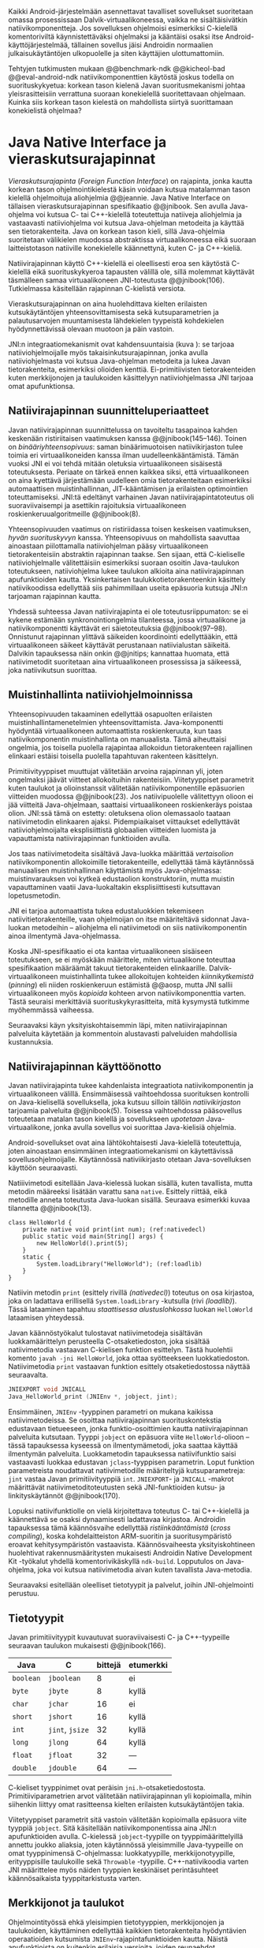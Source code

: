 
Kaikki Android-järjestelmään asennettavat tavalliset sovellukset
suoritetaan omassa prosessissaan Dalvik-virtuaalikoneessa, vaikka ne
sisältäisivätkin natiivikomponentteja. Jos sovelluksen ohjelmoisi
esimerkiksi C-kielellä komentoriviltä käynnistettäväksi ohjelmaksi ja
kääntäisi osaksi itse Android-käyttöjärjestelmää, tällainen sovellus
jäisi Androidin normaalien julkaisukäytäntöjen ulkopuolelle ja siten
käyttäjien ulottumattomiin.

Tehtyjen tutkimusten mukaan @@benchmark-ndk @@kicheol-bad
@@eval-android-ndk natiivikomponenttien käytöstä joskus todella on
suorituskykyetua: korkean tason kielenä Javan suoritusmekanismi johtaa
yleisrasitteisiin verrattuna suoraan konekielellä suoritettavaan
ohjelmaan. Kuinka siis korkean tason kielestä on mahdollista siirtyä
suorittamaan konekielistä ohjelmaa?
# todo tähän kerää kaikki mittaukset aiheesta

* Java Native Interface ja vieraskutsurajapinnat
/Vieraskutsurajapinta/ (/Foreign Function Interface/) on rajapinta,
jonka kautta korkean tason ohjelmointikielestä käsin voidaan kutsua
matalamman tason kielellä ohjelmoituja aliohjelmia @@jeannie. Java
Native Interface on tällaisen vieraskutsurajapinnan spesifikaatio
@@jnibook. Sen avulla Java-ohjelma voi kutsua C- tai C++-kielellä
toteutettuja natiiveja aliohjelmia ja vastaavasti natiiviohjelma voi
kutsua Java-ohjelman metodeita ja käyttää sen tietorakenteita. Java
on korkean tason kieli, sillä Java-ohjelmia suoritetaan välikielen muodossa
abstraktissa virtuaalikoneessa eikä suoraan laitteistotason natiiville
konekielelle käännettynä, kuten C- ja C++-kieliä.

Natiivirajapinnan käyttö C++-kielellä ei oleellisesti eroa sen
käytöstä C-kielellä eikä suorituskykyeroa tapausten välillä ole, sillä
molemmat käyttävät täsmälleen samaa virtuaalikoneen JNI-toteutusta
@@jnibook(106). Tutkielmassa käsitellään rajapinnan C-kielistä
versiota.

Vieraskutsurajapinnan on aina huolehdittava kielten erilaisten
kutsukäytäntöjen yhteensovittamisesta sekä kutsuparametrien ja
palautusarvojen muuntamisesta lähdekielen tyypeistä kohdekielen
hyödynnettävissä olevaan muotoon ja päin vastoin.

# todo: mainitse java-c-spesifit tehtävät vielä toisessa listassa
\begin{figure}[h!]
\centerline{
\includegraphics[scale=1]{figures/jni_basic.pdf}
}\caption{Natiivirajapinnan asema \cite[s. 5]{jnibook}}\label{fig:jnibasic}
\end{figure}

JNI:n integraatiomekanismit ovat kahdensuuntaisia (kuva
\ref{fig:jnibasic}): se tarjoaa natiiviohjelmoijalle myös
takaisinkutsurajapinnan, jonka avulla natiiviohjelmasta voi kutsua
Java-ohjelman metodeita ja lukea Javan tietorakenteita, esimerkiksi
olioiden kenttiä. Ei-primitiivisten tietorakenteiden kuten
merkkijonojen ja taulukoiden käsittelyyn natiiviohjelmassa JNI tarjoaa
omat apufunktionsa.
# lähteet jeannie ja reppy
# vaihtoehdot jni:lle androidissa?

** Natiivirajapinnan suunnitteluperiaatteet
Javan natiivirajapinnan suunnittelussa on tavoiteltu tasapainoa kahden
keskenään ristiriitaisen vaatimuksen kanssa
@@jnibook(145--146). Toinen on /binääriyhteensopivuus/: saman
binäärimuotoisen natiivikirjaston tulee toimia eri virtuaalikoneiden
kanssa ilman uudelleenkääntämistä.  Tämän vuoksi JNI ei voi tehdä
mitään oletuksia virtuaalikoneen sisäisestä toteutuksesta. Periaate on
tärkeä ennen kaikkea siksi, että virtuaalikoneen on aina kyettävä
järjestämään uudelleen omia tietorakenteitaan esimerkiksi
automaattisen muistinhallinnan, JIT-kääntämisen ja erilaisten
optimointien toteuttamiseksi. JNI:tä edeltänyt varhainen Javan
natiivirajapintatoteutus oli suoraviivaisempi ja asettikin rajoituksia
virtuaalikoneen roskienkeruualgoritmeille @@jnibook(8).

Yhteensopivuuden vaatimus on ristiriidassa toisen keskeisen
vaatimuksen, /hyvän suorituskyvyn/ kanssa. Yhteensopivuus on
mahdollista saavuttaa ainoastaan piilottamalla natiiviohjelman pääsy
virtuaalikoneen tietorakenteisiin abstraktin rajapinnan taakse. Sen
sijaan, että C-kieliselle natiiviohjelmalle välitettäisiin esimerkiksi
suoraan osoitin Java-taulukon toteutukseen, natiiviohjelma lukee
taulukon alkioita aina natiivirajapinnan apufunktioiden
kautta. Yksinkertaisen taulukkotietorakenteenkin käsittely
natiivikoodissa edellyttää siis pahimmillaan useita epäsuoria kutsuja
JNI:n tarjoaman rajapinnan kautta.

Yhdessä suhteessa Javan natiivirajapinta ei ole toteutusriippumaton:
se ei kykene estämään synkronointiongelmia tilanteessa, jossa
virtuaalikone ja natiivikomponentti käyttävät eri säietoteutuksia
@@jnibook(97--98). Onnistunut rajapinnan ylittävä säikeiden
koordinointi edellyttääkin, että virtuaalikoneen säikeet käyttävät
perustanaan natiivialustan säikeitä. Dalvikin tapauksessa näin onkin
@@jnitips; kannattaa huomata, että natiivimetodit suoritetaan aina
virtuaalikoneen prosessissa ja säikeessä, joka natiivikutsun suorittaa.
# todo tarkista vielä lähteestä

** Muistinhallinta natiiviohjelmoinnissa
Yhteensopivuuden takaaminen edellyttää osapuolten erilaisten
muistinhallintamenetelmien yhteensovittamista. Java-komponentti
hyödyntää virtuaalikoneen automaattista roskienkeruuta, kun taas
natiivikomponentin muistinhallinta on manuaalista. Tämä aiheuttaisi
ongelmia, jos toisella puolella rajapintaa allokoidun tietorakenteen
rajallinen elinkaari estäisi toisella puolella tapahtuvan rakenteen
käsittelyn.

Primitiivityyppiset muuttujat välitetään arvoina rajapinnan yli, joten
ongelmaksi jäävät viitteet allokoituihin rakenteisiin. Viitetyyppiset
parametrit kuten taulukot ja olioinstanssit välitetään
natiivikomponentille epäsuorien viitteiden muodossa @@jnibook(23). Jos
natiivipuolelle välitettyyn olioon ei jää viitteitä Java-ohjelmaan,
saattaisi virtuaalikoneen roskienkeräys poistaa olion. JNI:ssä tämä on
estetty: oletuksena olion olemassaolo taataan natiivimetodin
elinkaaren ajaksi. Pidempiaikaiset viittaukset edellyttävät
natiiviohjelmoijalta eksplisiittistä globaalien viitteiden luomista ja
vapauttamista natiivirajapinnan funktioiden avulla.
# todo: korjaa, ei elinkaaren ajaksi vaan jotkut vaativat myös
# eksplisiittiset lopetuskutsut

Jos taas natiivimetodeita sisältävä Java-luokka määrittää
/vertaisolion/ natiivikomponentin allokoimille tietorakenteille,
edellyttää tämä käytännössä manuaalisen muistinhallinnan käyttämistä
myös Java-ohjelmassa: muistinvarauksen voi kytkeä edustaolion
konstruktoriin, mutta muistin vapauttaminen vaatii Java-luokaltakin
eksplisiittisesti kutsuttavan lopetusmetodin.
# todo: onko finalize  tarpeen joskus?
# todo: edustaolio vs. peer object

JNI ei tarjoa automaattista tukea edustaluokkien
tekemiseen natiivitietorakenteille, vaan ohjelmoijan on itse
määriteltävä sidonnat Java-luokan metodeihin -- aliohjelma eli
natiivimetodi on siis natiivikomponentin ainoa ilmentymä
Java-ohjelmassa.

# todo määrittele tarkemmin
# huom, vielä ei ole määritelty natiivimetodia

Koska JNI-spesifikaatio ei ota kantaa virtuaalikoneen sisäiseen
toteutukseen, se ei myöskään määrittele, miten virtuaalikone toteuttaa
spesifikaation määräämät takuut tietorakenteiden elinkaarille.
Dalvik-virtuaalikoneen muistinhallinta tukee allokoitujen kohteiden
/kiinnikytkemistä/ (/pinning/) eli niiden roskienkeruun estämistä
@@aosp, mutta JNI sallii virtuaalikoneen myös /kopioida/ kohteen arvon
natiivikomponenttia varten. Tästä seuraisi merkittäviä
suorituskykyrasitteita, mitä kysymystä tutkimme myöhemmässä vaiheessa.
# todo: huom ! tämän takia yksittäiset olioviitteet pitää yksitellen poimia
# taulukoista ? (check)

# todo : allokointi suomeksi?


# entäs threadit?

Seuraavaksi käyn yksityiskohtaisemmin läpi, miten natiivirajapinnan
palveluita käytetään ja kommentoin alustavasti palveluiden mahdollisia
kustannuksia.

** Natiivirajapinnan käyttöönotto
Javan natiivirajapinta tukee kahdenlaista integraatiota
natiivikomponentin ja virtuaalikoneen välillä. Ensimmäisessä
vaihtoehdossa suorituksen kontrolli on Java-kielisellä sovelluksella,
joka kutsuu silloin tällöin /natiivikirjaston/ tarjoamia palveluita
@@jnibook(5). Toisessa vaihtoehdossa pääsovellus toteutetaan matalan
tason kielellä ja sovellukseen /upotetaan/ Java-virtuaalikone, jonka
avulla sovellus voi suorittaa Java-kielisiä ohjelmia.

Android-sovellukset ovat aina lähtökohtaisesti Java-kielellä
toteutettuja, joten ainoastaan ensimmäinen integraatiomekanismi on
käytettävissä sovellusohjelmoijalle. Käytännössä nativiikirjasto
otetaan Java-sovelluksen käyttöön seuraavasti.
# lähde embedded

Natiiivimetodi esitellään Java-kielessä luokan sisällä, kuten
tavallista, mutta metodin määreeksi lisätään varattu sana
~native~. Esittely riittää, eikä metodille anneta toteutusta
Java-luokan sisällä. Seuraava esimerkki kuvaa tilannetta
@@jnibook(13).

#+begin_src java -n -r
class HelloWorld {
    private native void print(int num); (ref:nativedecl)
    public static void main(String[] args) {
        new HelloWorld().print(5);
    }
    static {
        System.loadLibrary("HelloWorld"); (ref:loadlib)
    }
}
#+end_src
Natiivin metodin ~print~ (esittely rivillä [[(nativedecl)]]) toteutus on
osa kirjastoa, joka on ladattava erillisellä ~System.loadLibrary~
-kutsulla (rivi [[(loadlib)]]). Tässä lataaminen tapahtuu /staattisessa
alustuslohkossa/ luokan ~HelloWorld~ lataamisen yhteydessä.
# todo ennen vai yhteydessä

Javan käännöstyökalut tulostavat natiivimetodeja sisältävän
luokkamäärittelyn perusteella C-otsaketiedoston, joka sisältää
natiivimetodia vastaavan C-kielisen funktion esittelyn. Tästä
huolehtii komento ~javah -jni HelloWorld~, joka ottaa syötteekseen
luokkatiedoston. Natiivimetodia ~print~ vastaavan funktion esittely
otsaketiedostossa näyttää seuraavalta.

#+begin_src c 
JNIEXPORT void JNICALL
Java_HelloWorld_print (JNIEnv *, jobject, jint);
#+end_src
# jnienv: kuva sivulta 23 jnibook
Ensimmäinen, ~JNIEnv~ -tyyppinen parametri on mukana kaikissa
natiivimetodeissa. Se osoittaa natiivirajapinnan suorituskontekstia
edustavaan tietueeseen, jonka funktio-osoittimien kautta
natiivirajapinnan palveluita kutsutaan. Tyyppi ~jobject~ on epäsuora
viite ~HelloWorld~-olioon -- tässä tapauksessa kyseessä on
ilmentymämetodi, joka saattaa käyttää ilmentymän
palveluita. Luokkametodin tapauksessa natiivifunktio saisi vastaavasti
luokkaa edustavan ~jclass~-tyyppisen parametrin. Loput funktion
parametreista noudattavat natiivimetodille määriteltyjä
kutsuparametreja: ~jint~ vastaa Javan primitiivityyppiä ~int~.
~JNIEXPORT~- ja ~JNICALL~ -makrot määrittävät natiivimetoditoteutusten
sekä JNI-funktioiden kutsu- ja linkityskäytännöt @@jnibook(170).

Lopuksi natiivifunktiolle on vielä kirjoitettava toteutus C- tai
C++-kielellä ja käännettävä se osaksi dynaamisesti ladattavaa
kirjastoa. Androidin tapauksessa tämä käännösvaihe edellyttää
/ristiinkääntämistä/ (/cross compiling/), koska kohdelaitteiston
ARM-suoritin ja suoritusympäristö eroavat kehitysympäristön
vastaavista. Käännösvaiheesta yksityiskohtineen huolehtivat
rakennusmääritysten mukaisesti Androidin Native Development Kit
-työkalut yhdellä komentorivikäskyllä ~ndk-build~. Lopputulos on
Java-ohjelma, joka voi kutsua natiivimetodia aivan kuten tavallista
Java-metodia.
# todo käännös ristiinkääntäminen? parempi käännös?
# todo: lisää tähän c++-eroavaisuudet
# todo: mainitse Android.mk?
# todo: mainitse jni.h, ym.

Seuraavaksi esitellään oleelliset tietotyypit ja palvelut, joihin
JNI-ohjelmointi perustuu.

** Tietotyypit
Javan primitiivityypit kuvautuvat suoraviivaisesti C- ja
C++-tyypeille seuraavan taulukon mukaisesti @@jnibook(166).

# todo suomennos opaque reference

| Java      | C               | bittejä | etumerkki |
|-----------+-----------------+---------+-----------|
| ~boolean~ | ~jboolean~      |       8 | ei        |
| ~byte~    | ~jbyte~         |       8 | kyllä     |
| ~char~    | ~jchar~         |      16 | ei        |
| ~short~   | ~jshort~        |      16 | kyllä     |
| ~int~     | ~jint~, ~jsize~ |      32 | kyllä     |
| ~long~    | ~jlong~         |      64 | kyllä     |
|-----------+-----------------+---------+-----------|
| ~float~   | ~jfloat~        |      32 | ---       |
| ~double~  | ~jdouble~       |      64 | ---       |
|-----------+-----------------+---------+-----------|

C-kieliset tyyppinimet ovat peräisin
~jni.h~-otsaketiedostosta. Primitiiviparametrien arvot välitetään
natiivirajapinnan yli kopioimalla, mihin siihenkin liittyy omat
rasitteensa kielten erilaisten kutsukäytäntöjen takia.

# todo selvennä mitä kutsukäytännöt tarkoittavat

Viitetyyppiset parametrit sitä vastoin välitetään kopioimalla epäsuora
viite tyyppiä ~jobject~. Sitä käsitellään natiivikomponentissa aina
JNI:n apufunktioiden avulla. C-kielessä ~jobject~-tyypille on
tyyppimäärittelyillä annettu joukko aliaksia, joten käytännössä
yleisimmille Java-tyypeille on omat tyyppinimensä C-ohjelmassa:
luokkatyypille, merkkijonotyypille, erityyppisille taulukoille sekä
~Throwable~ -tyypille. C++-natiivikoodia varten JNI määrittelee myös
näiden tyyppien keskinäiset perintäsuhteet käännösaikaista
tyyppitarkistusta varten.

# todo selvennä perintäsuhteet

** Merkkijonot ja taulukot
Ohjelmointityössä ehkä yleisimpien tietotyyppien, merkkijonojen ja
taulukoiden, käyttäminen edellyttää kaikkien tietorakenteita
hyödyntävien operaatioiden kutsumista ~JNIEnv~-rajapintafunktioiden
kautta. Näistä apufunktioista on kuitenkin erilaisia versioita, joiden
reunaehdot suorituskyvyn suhteen eroavat toisistaan @@jnibook(24--40).

Merkkijonoihin pääsee käsiksi kahdella tavalla. Ensimmäisessä
JNI-funktio palauttaa osoittimen virtuaalikoneessa olevaan yhtenäiseen
muistialueeseen, joka sisältää merkkijonon. Kuten aina,
JNI-spesifikaatio kuitenkin sallii virtuaalikoneen myös luoda
merkkijonon sisällöstä uuden kopion ja palauttaa osoittimen
siihen. Näistä funktioista on olemassa versiot, jotka kytkevät
väliaikaisesti roskienkeruun pois päältä, jolloin kopioimisen tarve
todennäköisesti katoaa. Näiden versioiden käyttö edellyttää kuitenkin,
ettei natiivikoodi suoraan tai välillisesti siirry odottamaan
minkäänlaista synkronisoitua resurssia.

Esimerkiksi C-kielinen ohjelma saa osoittimen 16-bittiseen
Unicode-merkkijonoon seuraavalla kutsulla.

#+begin_src c -n
const jchar *cstr;
jboolean is_copy;
str = (*env)->GetStringChars(env, string, &is_copy);
#+end_src

Parametri ~JNIEnv env~ on viite JNI:n kontekstietueeseen,
~jstring string~ on esimerkiksi natiivifunktiolle parametrina
välitetty JNI-merkkijonoviite. Parametriin ~jboolean is_copy~
tallentuu tieto, johtiko operaatio kopioimiseen. Merkkijonoresurssi on
aina lopuksi vapautettava eksplisiittisellä kutsulla, mikä pätee myös
Java-taulukoille:
#+begin_src c
(*env)->ReleaseStringChars(env, jstring_variable, str);
#+end_src

Toinen tapa lukea merkkijonoja perustuu funktioihin, jotka kopioivat
merkkijonon merkit natiivipuolella allokoituun muistialueeseen,
esimerkiksi paikalliseen muuttujaan. Kopioivien funktioiden käytöstä
on JNI-dokumentaation mukaan suorituskykyetua erityisesti lyhyiden
merkkijonojen tapauksessa, koska puskurin allokoinnin yleisrasite
erityisesti natiivipinosta on mitätön, samoin kuin pienen merkkimäärän
kopioinnin @@jnibook(31).

Dalvik-virtuaalikone tukee olioiden kiinnikytkemistä (/pinning/) eli sulkemista
roskienkeruun ulkopuolelle @@aosp. Periaatteessa tämän pitäisi estää
merkkijono-operaatioista aiheutuvat muistinvaraus- ja
kopiointikustannukset. Android-dokumentaation mukaan
kopiointikustannuksia syntyy lähinnä, jos Dalvikin sisäisestä
16-bittisestä Unicode-merkkijono\-to\-teu\-tuk\-ses\-ta siirrytään
UTF-8 -koodattuun merkkijonoon @@jnitips; lähes kaikista
JNI-merkkijonofunktioista on sekä Unicode- että
UTF-versiot. Dalvik-virtuaalikoneen natiivirajapinnan
merkkijono-operaatioiden suorituskyvyn tarkempi analyysi vaatii
kuitenkin mittauksia ja virtuaalikoneen toteutuksen tutkimista.

Yleisestikin suorituskykyvaatimukset usein edellyttävät abstraktien
rajapintojen piilottamien toteutusyksityiskohtien paljastamista --
ainakin dokumentaatiossa.
# lähde http://developer.android.com/training/articles/perf-jni.html
# todo: joku lähde tuohon abstrakti rajapinta vs. toteutus

Primitiivialkioita sisältävien taulukoiden käsittely on täysin
analogista merkkijonojen käsittelyn kanssa. Primitiivialkiot voi
kopioida suoraan natiivipuskuriin, tai alkioiden muistialueelle
virtuaalikoneeseen voi pyytää osoittimen. Sen sijaan olioalkioita
sisältäviä taulukoita ei voi käsitellä kokonaisuuksina
natiivipuolelta, vaan JNI sallii pääsyn vain yksittäiseen alkioon
kerrallaan palauttaen siihen ~jobject~ -tyyppisen viitteen.

** Oliot ja luokat
# todo: selitä itse tekstissä että metodi on ainoa java->c-integraatio-
# menetelmä
Yksittäistä mielivaltaisen tyyppistä Java-oliota käsitellään
samankaltaisesti kuin perustietorakenteita. Olion kenttiä käsitellään
ja metodeja kutsutaan tavalla, joka muistuttaa epäsuoruudessaan
Java-kielen reflektiorajapintaa. Esimerkiksi olion instanssimetodin
kutsuminen vaatii seuraavat vaiheet.

Aluksi haetaan viite olion luokkaan funktiolla ~GetObjectClass~:
#+begin_src c
jclass GetObjectClass(JNIEnv *env, jobject obj);
#+end_src

Sitten hateaan luokasta metodin tunniste metodin nimen ja tyypin
perusteella funktiolla ~GetMethodId~:
#+begin_src c
jmethodID GetMethodID(JNIEnv *env, jclass clazz,
                      const char *name, const char *sig);
#+end_src

Lopuksi metodia on vielä kutsuttava olioviitteen ja metoditunnisteen
perusteella funktiolla ~Call<Type>Method~. Edellä
tyyppiparametrit ~<NativeType>~ ja ~<Type>~ eivät liity geneeriseen
C++-ohjelmointiin, funktiosta todella on oma versionsa
jokaiselle JNI:ssä määritellylle Java-tyypille.

#+begin_src c
<NativeType> Call<Type>Method(JNIEnv *env, jobject obj,
                              jmethodID methodID, ...);
#+end_src

Vastaava prosessi vaaditaan oliokenttien läpikäymiseen.  On selvää,
että metodin tai kentän etsiminen symbolisen nimen ja
tyyppimäärityksen perusteella on raskas operaatio käytettäväksi
toistuvasti @@jnibook(56--57). Siksi natiiviohjelmaa suositellaan
säilyttämään metodien ja kenttien tunnisteet natiivimuuttujissa, mikä
ihanteellisesti tapahtuu luokan latauksen yhteydessä.

Alkuperäisessä natiivirajapinnan spesifikaatiossa arvioidaan, että
tunnisteiden tallentamisesta huolimatta natiivi--Java
-takaisinkutsurajapinnan käyttäminen on tyypillisissä toteutuksissa
hitaampaa kuin natiivimetodien kutsuminen juuri funktiokutsujen
epäsuoruuden takia ja siksi, ettei tätä käyttötapausta yleensä ole
optimoitu @@jnibook(58). Dalvikin tapauksessa todelliset
suorituskykytulokset tulevat nähtäväksi mittausten myötä.

** Viitteiden hallinta ja olioiden elinkaari
Erityistapauksissa natiiviohjelmoinnin muistinhallinta edellyttää
natiiviohjelman sisältämien erityyppisten Java-viitteiden
eksplisiittistä hallintaa. Natiivirajapinta tarjoaa
natiivikomponentille kolmentyyppisiä viitteitä virtuaalikoneen
olioihin: /paikallisia viitteitä/, /globaaleja viitteitä/ ja /heikkoja
globaaleja viitteitä/ (/local references/, /global references/, /weak
global references/).

Kuten mainittu, JNI:n palauttamat suorat osoittimet virtuaalikoneen
merkkijonoihin ja taulukoihin tulee aina eksplisiittisesti myös
vapauttaa, jotta niiden virtuaalikoneessa käyttämät muistialueet
voidaan vapauttaa. Oletuksena kaikki muut olioviitteet, jotka JNI antaa
natiiviohjelman käyttöön, ovat paikallisia viitteitä: niitä ei
/yleensä/ tarvitse manuaalisesti vapauttaa, sillä niiden elinkaari on
automaattisesti sidottu natiivimetodin kutsun alkamiseen ja
päättymiseen @@jnibook(62). Niiden käyttö ei ole
säieturvallista. Globaalit viitteet on eksplisiittisesti luotava
~NewGlobalRef~ -kutsulla; ne estävät olion roskienkeruun ja
mahdollistavat olioihin viittaamisen yli eri natiivimetodien kutsujen
myös eri säikeistä.

JNI:n ohjelmoijalta edellyttämä eksplisiittinen viitteidenhallinta ja
virtuaalikoneen varaamasta muistista huolehtiminen tarkoittaa, että
ohjelmoija on vastuussa muistinkäytön tehokkuudesta ja muistivuotojen
välttämisestä. Erilaisilla viitteidenhallintastrategioilla on
potentiaalisesti myös erilaisia rasitteita, jotka näkyvät
vaste\-ajoissa. Virtuaalikoneen suorittama roskienkeruukin on osa
ohjelman suoritusaikaa, ja käytetyt viitetyypit vaikuttavat siihen,
milloin roskienkeruuta voidaan suorittaa.

Paikalliset viitteet eivät vaadi roskienkeruuta, mutta sisältävät
nekin omat rasitteensa. JNI-spesifikaatio tarjoaa niiden
eksplisiittiseen hallintaan funktioparin ~PushLocalFrame~ ja
~PopLocalFrame~, joita väitetään tehokkaaksi tavaksi hallita lokaaleja
viitteitä useampi viite kerrallaan @@jnibook(68). Yhden natiivimetodin
kutsuhan voi siirtää ohjelman suorituksen pitkäksikin aikaa syvälle
natiivikomponenttiin, joten kyseinen metodikutsu saattaa pitää
paikallisten viitteiden edellyttämät muistivaraukset käytössä hyvinkin
pitkään, ellei viitteitä erikseen vapauteta.

** Natiivirajapinnan suorituskykyrasitteista
Ennakoimme, että natiivirajapinnan ylittäminen voi aiheuttaa
ylimääräisiä suorituskykyrasitteita aivan tavallisissa
laskentatehtävissä kuten merkkijonojen ja taulukoiden käsittelyssä,
olioiden kenttien ja metodien käyttämisessä sekä natiivimetodien
kutsumisessa Java-ohjelmasta käsin. Rasitteet voivat aiheutua Java- ja
natiivialiohjelmien erilaisista kutsukäytännöistä, menetelmistä kuroa
umpeen eroja natiivikielten ja virtuaalikoneen muistinhallinnassa sekä
operaatioiden edellyttämästä epäsuorien funktiokutsujen määristä.
Seuraavaksi paneudumme tarkemmin Dalvik-virtuaalikoneen toteutukseen,
mittaamme eri natiivioperaatioiden suorituskykyä eri parametreilla ja
luomme tuloksista malleja Javan natiivirajapinnan tehokkaalle
hyödyntämiselle Android-sovelluksissa.

# mainitse jossain virheistä
